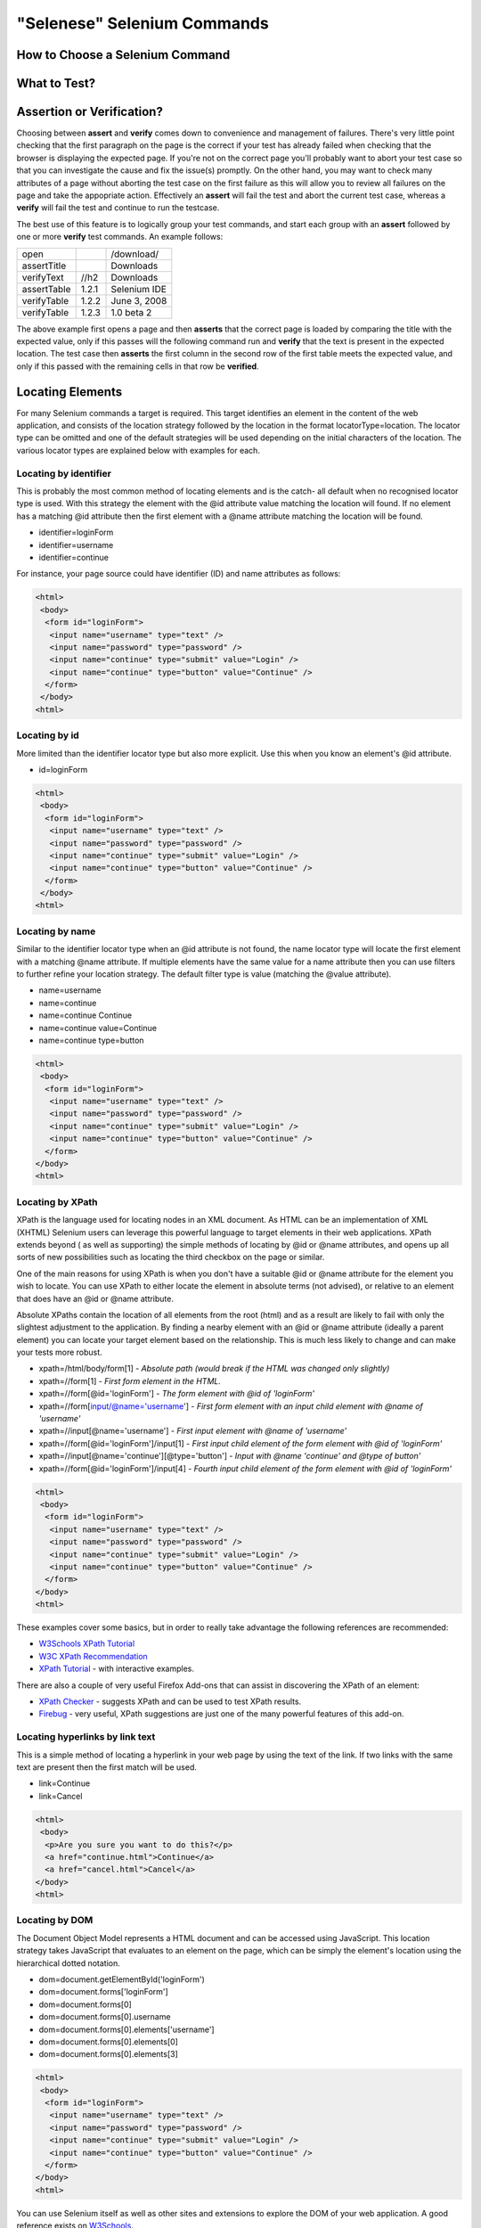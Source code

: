 .. _chapter04-reference:

"Selenese" Selenium Commands 
=============================

.. Dave: Is this basically a reworking and extension of the existing 'Selenium 
   Reference'? -Dave 1/6/09 3:49 PM

.. Paul: No, we are going to give them lots more.  Basically how to choose the right 
   command to do a specific job.  I can help you with this if you need it.  This 
   like this....when would I use verifyTexPresent vs. verifyText? Also, the 
   command reference has NO examples.  We'll give them examples.  You may need 
   to take sometime of a sample website.  We can help them know how to choose 
   certain commands for certain jobs.
   We can also give them tradeoffs of different commands, and limitations

.. Dave: Sounds good. Perhaps we can use the seleniumhq.org website for our examples?

How to Choose a Selenium Command
--------------------------------

.. Paul: This may not be the best title for the introduction of this section, 
   so Dave, don't let this one mislead you.  You can change this if you need to. 
.. Dave: I like this topic, but like you say it might not be the best title. 
   Perhaps 'Choosing the right Selenium command'
.. Paul: Dave, I could probably write this section.  Would you like me to? 

What to Test?
-------------

.. Paul: So if given a page...Would they test every single item on the page?  
   Not normally.  Would the check the content of each paragraph?  Depends on 
   the paragraph.  Like, paragraphs on a company contact page probably won't 
   change frequently and they may want to test the text itself.  A different 
   page, they may want to test the paragraph exists.  Another page where the 
   content is constantly changed by web-designers, they may only want to test 
   the heading and page title.

.. Dave: So a discussion of checks vs risk. If content is high importance to 
   your scenario then it should be tested, if it is inconsequential or 
   covered by other similar scenarios then either a superficial check is 
   enough or no check at all (again, depending ont he importance of the 
   content).

.. Paul: Yes, all of that.  but also, the user must keep in mind what their 
   test goal is.  What IS it that they REALLY need to check.  I can give a 
   good example from my current experience.....We check page rendering and 
   for broken links, I call these our "UI Tests".   Then we're building "
   smoke tests" for basic functionality that follow the common user scenarios.
   For our UI Tests, our web-designers frequently (with a capital F) change 
   content.  Mostly for testing page rendering I test for structure rather 
   than content.  But 'stable content' such as the corporate content info, 
   copywrite statements, company logo images, etc, I would test the actual 
   content since they don't change frequently and they are highly important 
   for the company image.  We can include these kinds of decisions-tradeoffs 
   in this section.


Assertion or Verification? 
--------------------------

Choosing between **assert** and **verify** comes down to convenience and 
management of failures. There's very little point checking that the first 
paragraph on the page is the correct if your test has already failed when 
checking that the browser is displaying the expected page. If you're not on 
the correct page you'll probably want to abort your test case so that you can 
investigate the cause and fix the issue(s) promptly. On the other hand, you 
may want to check many attributes of a page without aborting the test case on 
the first failure as this will allow you to review all failures on the page 
and take the appopriate action. Effectively an **assert** will fail the test 
and abort the current test case, whereas a **verify** will fail the test and 
continue to run the testcase. 

The best use of this feature is to logically group your test commands, and 
start each group with an **assert** followed by one or more **verify** test 
commands. An example follows:

============    =====   ============
open                    /download/      
assertTitle             Downloads       
verifyText      //h2    Downloads       
assertTable     1.2.1   Selenium IDE    
verifyTable     1.2.2   June 3, 2008    
verifyTable     1.2.3   1.0 beta 2      
============    =====   ============

The above example first opens a page and then **asserts** that the correct page 
is loaded by comparing the title with the expected value, only if this passes 
will the following command run and **verify** that the text is present in the 
expected location. The test case then **asserts** the first column in the second
row of the first table meets the expected value, and only if this passed with 
the remaining cells in that row be **verified**.

.. Paul: Dave did you write this above section?  This is exactly what I had 
   in mind also. Nice job!  I couldn't have written it better.

.. Dave: Cool. We must be on the same wavelength!

Locating Elements 
-----------------

For many Selenium commands a target is required. This target identifies an 
element in the content of the web application, and consists of the location 
strategy followed by the location in the format locatorType=location. The 
locator type can be omitted and one of the default strategies will be used 
depending on the initial characters of the location. The various locator 
types are explained below with examples for each.

Locating by identifier
~~~~~~~~~~~~~~~~~~~~~~

This is probably the most common method of locating elements and is the catch-
all default when no recognised locator type is used. With this strategy the 
element with the @id attribute value matching the location will found. If no 
element has a matching @id attribute then the first element with a @name 
attribute matching the location will be found.

.. Paul: Are you illustrating a locator in a Sel command?  I think you are.  
   Let's put it in the context of a command like verifyText or 
   verifyElementPresent.  It needs context.  I was confused at first what 
   this was doing here.

.. Dave:    I agree that this section needs context.

- identifier=loginForm
- identifier=username
- identifier=continue

.. TODO: Colors here!

For instance, your page source could have identifier (ID) and name attributes 
as follows:
           
.. code-block:: html

  <html>
   <body>
    <form id="loginForm">
     <input name="username" type="text" />
     <input name="password" type="password" />
     <input name="continue" type="submit" value="Login" />
     <input name="continue" type="button" value="Continue" />
    </form>
   </body>
  <html>

Locating by id 
~~~~~~~~~~~~~~

More limited than the identifier locator type but also more explicit. Use 
this when you know an element's @id attribute.

- id=loginForm

.. TODO: Colors here!

.. code-block:: html

   <html>
    <body>
     <form id="loginForm">
      <input name="username" type="text" />
      <input name="password" type="password" />
      <input name="continue" type="submit" value="Login" />
      <input name="continue" type="button" value="Continue" />
     </form>
    </body>
   <html>


.. Paul: There's an important use of this, and similar locators.  These vs. 
   xpath allow Selenium to test UI elements independent of it's location on 
   the page.  So if the page structure and organization is altered, the test 
   will still pass.  One may, or may not, want to also test whether the page 
   structure changes.  In the case where web-designers frequently alter the 
   page, but it's functionality must be regression tested, testing via ID and 
   NAME attribs, or really via any HTML property becomes very important.

Locating by name 
~~~~~~~~~~~~~~~~

Similar to the identifier locator type when an @id attribute is not found, 
the name locator type will locate the first element with a matching @name 
attribute. If multiple elements have the same value for a name attribute then 
you can use filters to further refine your location strategy. The default 
filter type is value (matching the @value attribute).

.. Paul: I'm indenting your examples and making the Courier New--hope ya don't
   mind! Actually, they look like they're already in Courier front, but I'm 
   adding that explicetly as Google Docs couldn't seem to figure out what the 
   font was

.. Dave: These are just quick examples and I expected them to be refined. 
   Style is fine as you have it.

- name=username
- name=continue
- name=continue Continue
- name=continue value=Continue
- name=continue type=button

.. TODO: Colors here!

.. code-block:: html

   <html>
    <body>
     <form id="loginForm">
      <input name="username" type="text" />
      <input name="password" type="password" />
      <input name="continue" type="submit" value="Login" />
      <input name="continue" type="button" value="Continue" />
     </form>
   </body>
   <html>

Locating by XPath 
~~~~~~~~~~~~~~~~~

XPath is the language used for locating nodes in an XML document. As HTML can 
be an implementation of XML (XHTML) Selenium users can leverage this powerful 
language to target elements in their web applications. XPath extends beyond (
as well as supporting) the simple methods of locating by @id or @name 
attributes, and opens up all sorts of new possibilities such as locating the 
third checkbox on the page or similar. 

.. Dave: Is it worth mentioning the varying support of XPath (native in 
   Firefox, using Google AJAXSLT or the new method in IE)? Probably an 
   advanced topic if needed at all..?

One of the main reasons for using XPath is when you don't have a suitable @id 
or @name attribute for the element you wish to locate. You can use XPath to 
either locate the element in absolute terms (not advised), or relative to an 
element that does have an @id or @name attribute.

Absolute XPaths contain the location of all elements from the root (html) and 
as a result are likely to fail with only the slightest adjustment to the 
application. By finding a nearby element with an @id or @name attribute (ideally
a parent element) you can locate your target element based on the relationship.
This is much less likely to change and can make your tests more robust.

- xpath=/html/body/form[1] - *Absolute path (would break if the HTML was 
  changed only slightly)*
- xpath=//form[1] - *First form element in the HTML.*
- xpath=//form[@id='loginForm'] - *The form element with @id of 'loginForm'*
- xpath=//form[input/@name='username'] - *First form element with an input child
  element with @name of 'username'*
- xpath=//input[@name='username'] - *First input element with @name of 
  'username'*
- xpath=//form[@id='loginForm']/input[1] - *First input child element of the 
  form element with @id of 'loginForm'*
- xpath=//input[@name='continue'][@type='button'] - *Input with @name 'continue'
  and @type of button'*
- xpath=//form[@id='loginForm']/input[4] - *Fourth input child element of the 
  form element with @id of 'loginForm'*


.. TODO: Colors here!

.. code-block:: html

   <html>
    <body>
     <form id="loginForm">
      <input name="username" type="text" />
      <input name="password" type="password" />
      <input name="continue" type="submit" value="Login" />
      <input name="continue" type="button" value="Continue" />
     </form>
   </body>
   <html>


These examples cover some basics, but in order to really take advantage the 
following references are recommended:

* `W3Schools XPath Tutorial <http://www.w3schools.com/Xpath/>`_ 
* `W3C XPath Recommendation <http://www.w3.org/TR/xpath>`_
* `XPath Tutorial 
  <http://www.zvon.org/xxl/XPathTutorial/General/examples.html>`_ 
  - with interactive examples. 

There are also a couple of very useful Firefox Add-ons that can assist in 
discovering the XPath of an element:

* `XPath Checker 
  <https://addons.mozilla.org/en-US/firefox/addon/1095?id=1095>`_ - suggests 
  XPath and can be used to test XPath results. 
* `Firebug <https://addons.mozilla.org/en-US/firefox/addon/1843>`_ - very 
  useful, XPath suggestions are just one of the many powerful features of 
  this add-on.

.. Dave: We could have screenshots of using these add-ons or incorporate the 
   short guide here http://seleniumhq.org/projects/core/xpath-help.html or 
   this may be out of scope.

Locating hyperlinks by link text 
~~~~~~~~~~~~~~~~~~~~~~~~~~~~~~~~

This is a simple method of locating a hyperlink in your web page by using the 
text of the link. If two links with the same text are present then the first 
match will be used.

- link=Continue
- link=Cancel

.. TODO: Colors here!

.. code-block:: html

  <html>
   <body>
    <p>Are you sure you want to do this?</p>
    <a href="continue.html">Continue</a> 
    <a href="cancel.html">Cancel</a>
  </body>
  <html>

Locating by DOM  
~~~~~~~~~~~~~~~

The Document Object Model represents a HTML document and can be accessed 
using JavaScript. This location strategy takes JavaScript that evaluates to 
an element on the page, which can be simply the element's location using the 
hierarchical dotted notation.

- dom=document.getElementById('loginForm')
- dom=document.forms['loginForm']
- dom=document.forms[0]
- dom=document.forms[0].username
- dom=document.forms[0].elements['username']
- dom=document.forms[0].elements[0]
- dom=document.forms[0].elements[3]

.. TODO: Colors here!
           
.. code-block:: html

   <html>
    <body>
     <form id="loginForm">
      <input name="username" type="text" />
      <input name="password" type="password" />
      <input name="continue" type="submit" value="Login" />
      <input name="continue" type="button" value="Continue" />
     </form>
   </body>
   <html>


You can use Selenium itself as well as other sites and extensions to explore 
the DOM of your web application. A good reference exists on `W3Schools 
<http://www.w3schools.com/HTMLDOM/dom_reference.asp>`_. 

.. Dave: This topic was written fairly quickly as I feel it's XPath's poor 
   cousin.

Locating by CSS
~~~~~~~~~~~~~~~

.. Santiago: This is a great replace for the slow XPATH locators and it hasn't
   been documented at all (also, there's a los of info around the web) -
   Santiago Suarez Ordoñez 1/6/09 12:20 PM  

.. Dave: I used one of these yesterday and it was really simple, I'll take a 
   look at writing this topic soon. This is the next topic that I'll be 
   working on.

click vs clickAndWait 
---------------------

verifyTextPresent
-----------------

.. Paul: Use this when only when one is concerned about the text itself, that 
   it is present on the page, but it's position on the page is not important 
   for the verification.

verifyElementPresent
--------------------
 
.. Paul: Use this when the presence of the UI element, that is, the HTML tag 
   is what is important to the test.  Use this when the text itself is not 
   relevent. This is also used to verify an img exists, or that a link exists.
   Can also be used to verify items in a dynamic list (like of returned 
   search results) exist on the page.

verifyText
----------
 
.. Paul: Use this when not only the text itself must be checked, but also it's
   position on the page.

 echo 
 ----
 
.. Paul: Useful for debugging a script.  Also very useful for documenting 
   each section of a test and dumping that to an output log.  This can be 
   very useful for identifying bugs when verifications in a script fail.  I 
   can come up with an example if you guys need me to.

 Selenium Variables
 ------------------
 
.. Paul: Do you guys use these?  I've been using them a lot lately.  I can 
   get some examples from our scripts at work and modify them for this 
   section if you need some examples.

 Store Commands
 --------------
 
.. Paul: These are really valiable.  I use them to set constants at the top 
   of my scripts.  Particularly username and password, but also various pre-
   known properties that need to be validated as 'expected results' of a test.
   That approach is also one step away from data-driven testing as these 
   present variable values can then be easily edited in Sel-RC to take values 
   passed by a test app from the command line or a file read into the app.

store 
-----

storeText 
---------

storeElementPresent 
-------------------

storeEval 
---------

Javascript Expression as a Parameter 
------------------------------------

.. Paul: Whoops, we need a section on Patterns for matching text, and 
   particularly should mention RegExp's

Alerts, Popups, and Multiple Windows
------------------------------------

.. Paul: This is an important area, people are constantly asking about this 
   on the forums.

AJAX and waitFor commands
-------------------------

.. Santiago: Nowadays, most of the applications has some AJAX and tends to be 
   a basic requirement for lots of tests, we should cover this topic as soon 
   as we can

Sequence of Evaluation
-----------------------

In what order does Selenium process each of these parameter components?  

.. Paul: There 's some stuff on the Reference about which order the 
   interpreter uses to evaluate locators.  We may need to do some research 
   though.  I haven't though about this one much, other than to be thinking 
   that we should think about it.

Example Test Script
-------------------

.. Paul: My idea here was to have a simple sample web page or two, with a 
   sample script, that demonstrated how to select the right command for 
   different elements of the website.  We would need to create this, any real 
   website would prob be to complex.

